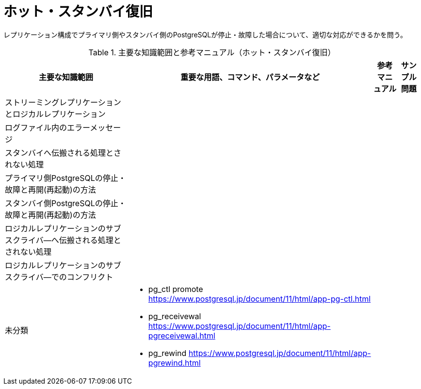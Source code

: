 = ホット・スタンバイ復旧

レプリケーション構成でプライマリ側やスタンバイ側のPostgreSQLが停止・故障した場合について、適切な対応ができるかを問う。

.主要な知識範囲と参考マニュアル（ホット・スタンバイ復旧）
[options="header,autowidth",stripes=hover]
|===
|主要な知識範囲 |重要な用語、コマンド、パラメータなど |参考マニュアル |サンプル問題

|ストリーミングレプリケーションとロジカルレプリケーション
a|
a|
a|

|ログファイル内のエラーメッセージ
a|
a|
a|

|スタンバイへ伝搬される処理とされない処理
a|
a|
a|

|プライマリ側PostgreSQLの停止・故障と再開(再起動)の方法
a|
a|
a|

|スタンバイ側PostgreSQLの停止・故障と再開(再起動)の方法
a|
a|
a|

|ロジカルレプリケーションのサブスクライバ―へ伝搬される処理とされない処理
a|
a|
a|

|ロジカルレプリケーションのサブスクライバ―でのコンフリクト
a|
a|
a|


|未分類
a|
* pg_ctl promote	https://www.postgresql.jp/document/11/html/app-pg-ctl.html
* pg_receivewal	https://www.postgresql.jp/document/11/html/app-pgreceivewal.html
* pg_rewind	https://www.postgresql.jp/document/11/html/app-pgrewind.html
a|
a|

|===

